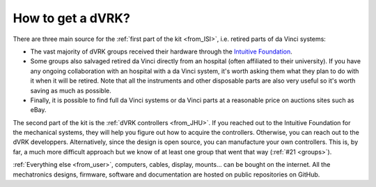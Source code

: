******************
How to get a dVRK?
******************

There are three main source for the :ref:`first part of the kit
<from_ISI>`, i.e. retired parts of da Vinci systems:

* The vast majority of dVRK groups received their hardware through the
  `Intuitive Foundation
  <https://www.intuitive-foundation.org/dvrk/>`_.
* Some groups also salvaged retired da Vinci directly from an hospital
  (often affiliated to their university). If you have any ongoing
  collaboration with an hospital with a da Vinci system, it's worth
  asking them what they plan to do with it when it will be
  retired. Note that all the instruments and other disposable parts are also
  very useful so it's worth saving as much as possible.
* Finally, it is possible to find full da Vinci systems or da Vinci
  parts at a reasonable price on auctions sites such as eBay.

The second part of the kit is the :ref:`dVRK controllers <from_JHU>`.
If you reached out to the Intuitive Foundation for the mechanical
systems, they will help you figure out how to acquire the
controllers. Otherwise, you can reach out to the dVRK developpers.
Alternatively, since the design is open source, you can manufacture
your own controllers.  This is, by far, a much more difficult approach
but we know of at least one group that went that way (:ref:`#21
<groups>`).

:ref:`Everything else <from_user>`, computers, cables, display,
mounts... can be bought on the internet.  All the mechatronics
designs, firmware, software and documentation are hosted on public
repositories on GitHub.
